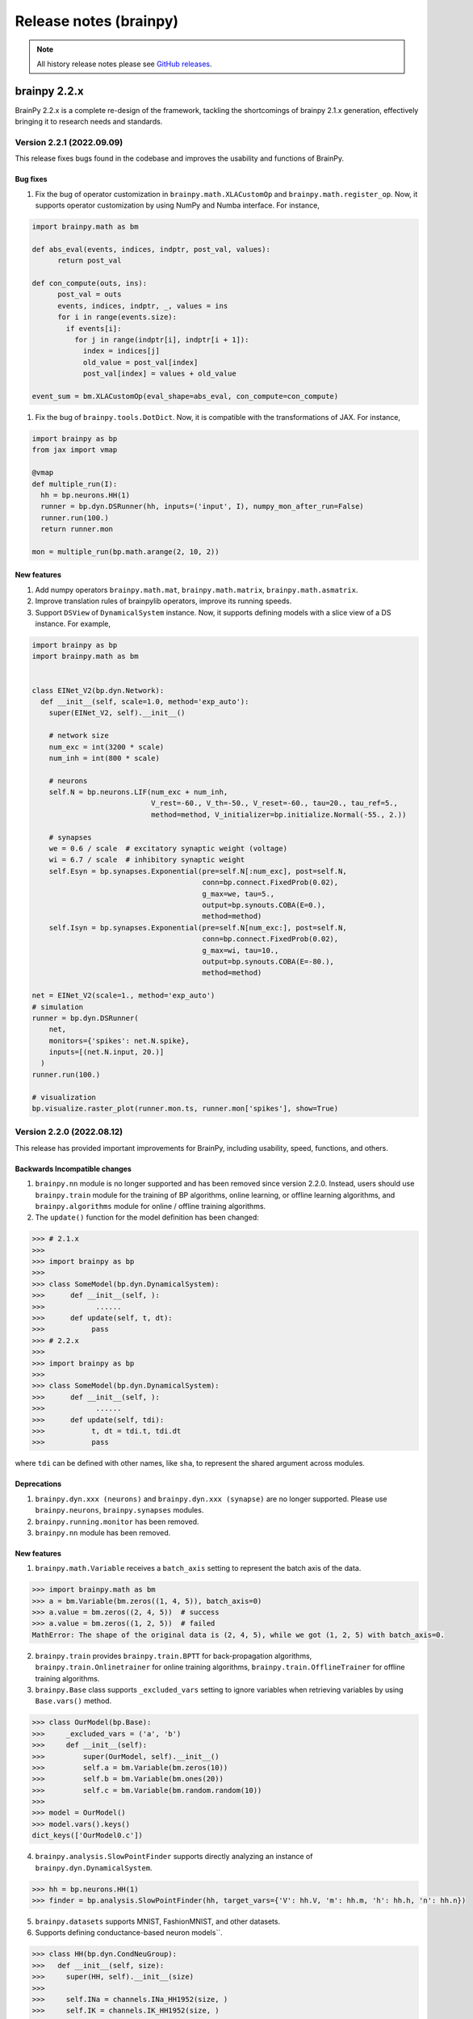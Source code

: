 Release notes (brainpy)
#######################




.. note::

   All history release notes please see `GitHub releases <https://github.com/brainpy/BrainPy/releases>`_.




brainpy 2.2.x
*************

BrainPy 2.2.x is a complete re-design of the framework,
tackling the shortcomings of brainpy 2.1.x generation,
effectively bringing it to research needs and standards.



Version 2.2.1 (2022.09.09)
==========================

This release fixes bugs found in the codebase and improves the usability and functions of BrainPy.

Bug fixes
~~~~~~~~~~~~~~


#. Fix the bug of operator customization in ``brainpy.math.XLACustomOp`` and ``brainpy.math.register_op``. Now, it supports operator customization by using NumPy and Numba interface. For instance,

.. code-block:: python

   import brainpy.math as bm

   def abs_eval(events, indices, indptr, post_val, values):
         return post_val

   def con_compute(outs, ins):
         post_val = outs
         events, indices, indptr, _, values = ins
         for i in range(events.size):
           if events[i]:
             for j in range(indptr[i], indptr[i + 1]):
               index = indices[j]
               old_value = post_val[index]
               post_val[index] = values + old_value

   event_sum = bm.XLACustomOp(eval_shape=abs_eval, con_compute=con_compute)


#. Fix the bug of ``brainpy.tools.DotDict``. Now, it is compatible with the transformations of JAX. For instance,

.. code-block:: python

   import brainpy as bp
   from jax import vmap

   @vmap
   def multiple_run(I):
     hh = bp.neurons.HH(1)
     runner = bp.dyn.DSRunner(hh, inputs=('input', I), numpy_mon_after_run=False)
     runner.run(100.)
     return runner.mon

   mon = multiple_run(bp.math.arange(2, 10, 2))

New features
~~~~~~~~~~~~~~


#. Add numpy operators ``brainpy.math.mat``\ , ``brainpy.math.matrix``\ , ``brainpy.math.asmatrix``.
#. Improve translation rules of brainpylib operators, improve its running speeds.
#. Support ``DSView`` of ``DynamicalSystem`` instance. Now, it supports defining models with a slice view of a DS instance. For example,

.. code-block:: python

   import brainpy as bp
   import brainpy.math as bm


   class EINet_V2(bp.dyn.Network):
     def __init__(self, scale=1.0, method='exp_auto'):
       super(EINet_V2, self).__init__()

       # network size
       num_exc = int(3200 * scale)
       num_inh = int(800 * scale)

       # neurons
       self.N = bp.neurons.LIF(num_exc + num_inh,
                               V_rest=-60., V_th=-50., V_reset=-60., tau=20., tau_ref=5.,
                               method=method, V_initializer=bp.initialize.Normal(-55., 2.))

       # synapses
       we = 0.6 / scale  # excitatory synaptic weight (voltage)
       wi = 6.7 / scale  # inhibitory synaptic weight
       self.Esyn = bp.synapses.Exponential(pre=self.N[:num_exc], post=self.N,
                                           conn=bp.connect.FixedProb(0.02),
                                           g_max=we, tau=5.,
                                           output=bp.synouts.COBA(E=0.),
                                           method=method)
       self.Isyn = bp.synapses.Exponential(pre=self.N[num_exc:], post=self.N,
                                           conn=bp.connect.FixedProb(0.02),
                                           g_max=wi, tau=10.,
                                           output=bp.synouts.COBA(E=-80.),
                                           method=method)

   net = EINet_V2(scale=1., method='exp_auto')
   # simulation
   runner = bp.dyn.DSRunner(
       net,
       monitors={'spikes': net.N.spike},
       inputs=[(net.N.input, 20.)]
     )
   runner.run(100.)

   # visualization
   bp.visualize.raster_plot(runner.mon.ts, runner.mon['spikes'], show=True)




Version 2.2.0 (2022.08.12)
==========================



This release has provided important improvements for BrainPy, including usability, speed, functions, and others.

Backwards Incompatible changes
~~~~~~~~~~~~~~~~~~~~~~~~~~~~~~


1. ``brainpy.nn`` module is no longer supported and has been removed since version 2.2.0. Instead, users should use ``brainpy.train`` module for the training of BP algorithms, online learning, or offline learning algorithms, and ``brainpy.algorithms`` module for online / offline training algorithms.
2. The ``update()`` function for the model definition has been changed:

.. code-block::

   >>> # 2.1.x
   >>>
   >>> import brainpy as bp
   >>>
   >>> class SomeModel(bp.dyn.DynamicalSystem):
   >>>      def __init__(self, ):
   >>>            ......
   >>>      def update(self, t, dt):
   >>>           pass
   >>> # 2.2.x
   >>>
   >>> import brainpy as bp
   >>>
   >>> class SomeModel(bp.dyn.DynamicalSystem):
   >>>      def __init__(self, ):
   >>>            ......
   >>>      def update(self, tdi):
   >>>           t, dt = tdi.t, tdi.dt
   >>>           pass

where ``tdi`` can be defined with other names, like ``sha``\ , to represent the shared argument across modules.

Deprecations
~~~~~~~~~~~~~~~~~~~~


#. ``brainpy.dyn.xxx (neurons)`` and ``brainpy.dyn.xxx (synapse)`` are no longer supported. Please use ``brainpy.neurons``\ , ``brainpy.synapses`` modules.
#. ``brainpy.running.monitor`` has been removed.
#. ``brainpy.nn`` module has been removed.

New features
~~~~~~~~~~~~~~~~~~~~


1. ``brainpy.math.Variable`` receives a ``batch_axis`` setting to represent the batch axis of the data.

.. code-block::

   >>> import brainpy.math as bm
   >>> a = bm.Variable(bm.zeros((1, 4, 5)), batch_axis=0)
   >>> a.value = bm.zeros((2, 4, 5))  # success
   >>> a.value = bm.zeros((1, 2, 5))  # failed
   MathError: The shape of the original data is (2, 4, 5), while we got (1, 2, 5) with batch_axis=0.


2. ``brainpy.train`` provides ``brainpy.train.BPTT`` for back-propagation algorithms, ``brainpy.train.Onlinetrainer`` for online training algorithms, ``brainpy.train.OfflineTrainer`` for offline training algorithms.
3. ``brainpy.Base`` class supports ``_excluded_vars`` setting to ignore variables when retrieving variables by using ``Base.vars()`` method.

.. code-block::

   >>> class OurModel(bp.Base):
   >>>     _excluded_vars = ('a', 'b')
   >>>     def __init__(self):
   >>>         super(OurModel, self).__init__()
   >>>         self.a = bm.Variable(bm.zeros(10))
   >>>         self.b = bm.Variable(bm.ones(20))
   >>>         self.c = bm.Variable(bm.random.random(10))
   >>>
   >>> model = OurModel()
   >>> model.vars().keys()
   dict_keys(['OurModel0.c'])


4. ``brainpy.analysis.SlowPointFinder`` supports directly analyzing an instance of ``brainpy.dyn.DynamicalSystem``.

.. code-block::

   >>> hh = bp.neurons.HH(1)
   >>> finder = bp.analysis.SlowPointFinder(hh, target_vars={'V': hh.V, 'm': hh.m, 'h': hh.h, 'n': hh.n})


5. ``brainpy.datasets`` supports MNIST, FashionMNIST, and other datasets.
6. Supports defining conductance-based neuron models``.

.. code-block::

   >>> class HH(bp.dyn.CondNeuGroup):
   >>>   def __init__(self, size):
   >>>     super(HH, self).__init__(size)
   >>>
   >>>     self.INa = channels.INa_HH1952(size, )
   >>>     self.IK = channels.IK_HH1952(size, )
   >>>     self.IL = channels.IL(size, E=-54.387, g_max=0.03)


7. ``brainpy.layers`` module provides commonly used models for DNN and reservoir computing.
8. Support composable definition of synaptic models by using ``TwoEndConn``\ , ``SynOut``\ , ``SynSTP`` and ``SynLTP``.

.. code-block::

   >>> bp.synapses.Exponential(self.E, self.E, bp.conn.FixedProb(prob),
   >>>                      g_max=0.03 / scale, tau=5,
   >>>                      output=bp.synouts.COBA(E=0.),
   >>>                      stp=bp.synplast.STD())


9. Provide commonly used surrogate gradient function for spiking generation, including

   * ``brainpy.math.spike_with_sigmoid_grad``
   * ``brainpy.math.spike_with_linear_grad``
   * ``brainpy.math.spike_with_gaussian_grad``
   * ``brainpy.math.spike_with_mg_grad``

10. Provide shortcuts for GPU memory management via ``brainpy.math.disable_gpu_memory_preallocation()``\ , and ``brainpy.math.clear_buffer_memory()``.

What's Changed
~~~~~~~~~~~~~~~~~~~~


* fix `#207 <https://github.com/PKU-NIP-Lab/BrainPy/issues/207>`_\ : synapses update first, then neurons, finally delay variables by `@chaoming0625 <https://github.com/chaoming0625>`_ in `#219 <https://github.com/PKU-NIP-Lab/BrainPy/pull/219>`_
* docs: add logos by `@ztqakita <https://github.com/ztqakita>`_ in `#218 <https://github.com/PKU-NIP-Lab/BrainPy/pull/218>`_
* Add the biological NMDA model by `@c-xy17 <https://github.com/c-xy17>`_ in `#221 <https://github.com/PKU-NIP-Lab/BrainPy/pull/221>`_
* docs: fix mathjax problem by `@ztqakita <https://github.com/ztqakita>`_ in `#222 <https://github.com/PKU-NIP-Lab/BrainPy/pull/222>`_
* Add the parameter R to the LIF model by `@c-xy17 <https://github.com/c-xy17>`_ in `#224 <https://github.com/PKU-NIP-Lab/BrainPy/pull/224>`_
* new version of brainpy: V2.2.0-rc1 by `@chaoming0625 <https://github.com/chaoming0625>`_ in `#226 <https://github.com/PKU-NIP-Lab/BrainPy/pull/226>`_
* update training apis by `@chaoming0625 <https://github.com/chaoming0625>`_ in `#227 <https://github.com/PKU-NIP-Lab/BrainPy/pull/227>`_
* Update quickstart and the analysis module by `@c-xy17 <https://github.com/c-xy17>`_ in `#229 <https://github.com/PKU-NIP-Lab/BrainPy/pull/229>`_
* Eseential updates for montors, analysis, losses, and examples by `@chaoming0625 <https://github.com/chaoming0625>`_ in `#230 <https://github.com/PKU-NIP-Lab/BrainPy/pull/230>`_
* add numpy op tests by `@ztqakita <https://github.com/ztqakita>`_ in `#231 <https://github.com/PKU-NIP-Lab/BrainPy/pull/231>`_
* Integrated simulation, simulaton and analysis by `@chaoming0625 <https://github.com/chaoming0625>`_ in `#232 <https://github.com/PKU-NIP-Lab/BrainPy/pull/232>`_
* update docs by `@chaoming0625 <https://github.com/chaoming0625>`_ in `#233 <https://github.com/PKU-NIP-Lab/BrainPy/pull/233>`_
* unify ``brainpy.layers`` with other modules in ``brainpy.dyn`` by `@chaoming0625 <https://github.com/chaoming0625>`_ in `#234 <https://github.com/PKU-NIP-Lab/BrainPy/pull/234>`_
* fix bugs by `@chaoming0625 <https://github.com/chaoming0625>`_ in `#235 <https://github.com/PKU-NIP-Lab/BrainPy/pull/235>`_
* update apis, docs, examples and others by `@chaoming0625 <https://github.com/chaoming0625>`_ in `#236 <https://github.com/PKU-NIP-Lab/BrainPy/pull/236>`_
* fixes by `@chaoming0625 <https://github.com/chaoming0625>`_ in `#237 <https://github.com/PKU-NIP-Lab/BrainPy/pull/237>`_
* fix: add dtype promotion = standard by `@ztqakita <https://github.com/ztqakita>`_ in `#239 <https://github.com/PKU-NIP-Lab/BrainPy/pull/239>`_
* updates by `@chaoming0625 <https://github.com/chaoming0625>`_ in `#240 <https://github.com/PKU-NIP-Lab/BrainPy/pull/240>`_
* update training docs by `@chaoming0625 <https://github.com/chaoming0625>`_ in `#241 <https://github.com/PKU-NIP-Lab/BrainPy/pull/241>`_
* change doc path/organization by `@chaoming0625 <https://github.com/chaoming0625>`_ in `#242 <https://github.com/PKU-NIP-Lab/BrainPy/pull/242>`_
* Update advanced docs by `@chaoming0625 <https://github.com/chaoming0625>`_ in `#243 <https://github.com/PKU-NIP-Lab/BrainPy/pull/243>`_
* update quickstart docs & enable jit error checking by `@chaoming0625 <https://github.com/chaoming0625>`_ in `#244 <https://github.com/PKU-NIP-Lab/BrainPy/pull/244>`_
* update apis and examples by `@chaoming0625 <https://github.com/chaoming0625>`_ in `#245 <https://github.com/PKU-NIP-Lab/BrainPy/pull/245>`_
* update apis and tests by `@chaoming0625 <https://github.com/chaoming0625>`_ in `#246 <https://github.com/PKU-NIP-Lab/BrainPy/pull/246>`_
* Docs update and bugs fixed by `@ztqakita <https://github.com/ztqakita>`_ in `#247 <https://github.com/PKU-NIP-Lab/BrainPy/pull/247>`_
* version 2.2.0 by `@chaoming0625 <https://github.com/chaoming0625>`_ in `#248 <https://github.com/PKU-NIP-Lab/BrainPy/pull/248>`_
* add norm and pooling & fix bugs in operators by `@ztqakita <https://github.com/ztqakita>`_ in `#249 <https://github.com/PKU-NIP-Lab/BrainPy/pull/249>`_

**Full Changelog**: `V2.1.12...V2.2.0 <https://github.com/PKU-NIP-Lab/BrainPy/compare/V2.1.12...V2.2.0>`_




brainpy 2.1.x
*************



Version 2.1.12 (2022.05.17)
===========================


Highlights
~~~~~~~~~~

This release is excellent. We have made important improvements.

1. We provide dozens of random sampling in NumPy which are not
   supportted in JAX, such as ``brainpy.math.random.bernoulli``,
   ``brainpy.math.random.lognormal``, ``brainpy.math.random.binomial``,
   ``brainpy.math.random.chisquare``, ``brainpy.math.random.dirichlet``,
   ``brainpy.math.random.geometric``, ``brainpy.math.random.f``,
   ``brainpy.math.random.hypergeometric``,
   ``brainpy.math.random.logseries``,
   ``brainpy.math.random.multinomial``,
   ``brainpy.math.random.multivariate_normal``,
   ``brainpy.math.random.negative_binomial``,
   ``brainpy.math.random.noncentral_chisquare``,
   ``brainpy.math.random.noncentral_f``, ``brainpy.math.random.power``,
   ``brainpy.math.random.rayleigh``, ``brainpy.math.random.triangular``,
   ``brainpy.math.random.vonmises``, ``brainpy.math.random.wald``,
   ``brainpy.math.random.weibull``
2. make efficient checking on numerical values. Instead of direct
   ``id_tap()`` checking which has large overhead, currently
   ``brainpy.tools.check_erro_in_jit()`` is highly efficient.
3. Fix ``JaxArray`` operator errors on ``None``
4. improve oo-to-function transformation speeds
5. ``io`` works: ``.save_states()`` and ``.load_states()``

What’s Changed
~~~~~~~~~~~~~~

-  support dtype setting in array interchange functions by
   [@chaoming0625](https://github.com/chaoming0625) in
   `#209 <https://github.com/PKU-NIP-Lab/BrainPy/pull/209>`__
-  fix `#144 <https://github.com/PKU-NIP-Lab/BrainPy/issues/144>`__:
   operations on None raise errors by
   [@chaoming0625](https://github.com/chaoming0625) in
   `#210 <https://github.com/PKU-NIP-Lab/BrainPy/pull/210>`__
-  add tests and new functions for random sampling by
   [@c-xy17](https://github.com/c-xy17) in
   `#213 <https://github.com/PKU-NIP-Lab/BrainPy/pull/213>`__
-  feat: fix ``io`` for brainpy.Base by
   [@chaoming0625](https://github.com/chaoming0625) in
   `#211 <https://github.com/PKU-NIP-Lab/BrainPy/pull/211>`__
-  update advanced tutorial documentation by
   [@chaoming0625](https://github.com/chaoming0625) in
   `#212 <https://github.com/PKU-NIP-Lab/BrainPy/pull/212>`__
-  fix `#149 <https://github.com/PKU-NIP-Lab/BrainPy/issues/149>`__
   (dozens of random samplings in NumPy) and fix JaxArray op errors by
   [@chaoming0625](https://github.com/chaoming0625) in
   `#216 <https://github.com/PKU-NIP-Lab/BrainPy/pull/216>`__
-  feat: efficient checking on numerical values by
   [@chaoming0625](https://github.com/chaoming0625) in
   `#217 <https://github.com/PKU-NIP-Lab/BrainPy/pull/217>`__

**Full Changelog**:
`V2.1.11...V2.1.12 <https://github.com/PKU-NIP-Lab/BrainPy/compare/V2.1.11...V2.1.12>`__



Version 2.1.11 (2022.05.15)
===========================


What's Changed
~~~~~~~~~~~~~~

* fix: cross-correlation bug by `@ztqakita <https://github.com/ztqakita>`_ in `#201 <https://github.com/PKU-NIP-Lab/BrainPy/pull/201>`_
* update apis, test and docs of numpy ops by `@chaoming0625 <https://github.com/chaoming0625>`_ in `#202 <https://github.com/PKU-NIP-Lab/BrainPy/pull/202>`_
* docs: add sphinx_book_theme by `@ztqakita <https://github.com/ztqakita>`_ in `#203 <https://github.com/PKU-NIP-Lab/BrainPy/pull/203>`_
* fix: add requirements-doc.txt by `@ztqakita <https://github.com/ztqakita>`_ in `#204 <https://github.com/PKU-NIP-Lab/BrainPy/pull/204>`_
* update control flow, integrators, operators, and docs by `@chaoming0625 <https://github.com/chaoming0625>`_ in `#205 <https://github.com/PKU-NIP-Lab/BrainPy/pull/205>`_
* improve oo-to-function transformation speed by `@chaoming0625 <https://github.com/chaoming0625>`_ in `#208 <https://github.com/PKU-NIP-Lab/BrainPy/pull/208>`_

**Full Changelog**\ : `V2.1.10...V2.1.11 <https://github.com/PKU-NIP-Lab/BrainPy/compare/V2.1.10...V2.1.11>`_



Version 2.1.10 (2022.05.05)
===========================


What's Changed
~~~~~~~~~~~~~~

* update control flow APIs and Docs by `@chaoming0625 <https://github.com/chaoming0625>`_ in `#192 <https://github.com/PKU-NIP-Lab/BrainPy/pull/192>`_
* doc: update docs of dynamics simulation by `@chaoming0625 <https://github.com/chaoming0625>`_ in `#193 <https://github.com/PKU-NIP-Lab/BrainPy/pull/193>`_
* fix `#125 <https://github.com/PKU-NIP-Lab/BrainPy/issues/125>`_: add channel models and two-compartment Pinsky-Rinzel model by `@chaoming0625 <https://github.com/chaoming0625>`_ in `#194 <https://github.com/PKU-NIP-Lab/BrainPy/pull/194>`_
* JIT errors do not change Variable values by `@chaoming0625 <https://github.com/chaoming0625>`_ in `#195 <https://github.com/PKU-NIP-Lab/BrainPy/pull/195>`_
* fix a bug in math.activations.py by `@c-xy17 <https://github.com/c-xy17>`_ in `#196 <https://github.com/PKU-NIP-Lab/BrainPy/pull/196>`_
* Functionalinaty improvements by `@chaoming0625 <https://github.com/chaoming0625>`_ in `#197 <https://github.com/PKU-NIP-Lab/BrainPy/pull/197>`_
* update rate docs by `@chaoming0625 <https://github.com/chaoming0625>`_ in `#198 <https://github.com/PKU-NIP-Lab/BrainPy/pull/198>`_
* update brainpy.dyn doc by `@chaoming0625 <https://github.com/chaoming0625>`_ in `#199 <https://github.com/PKU-NIP-Lab/BrainPy/pull/199>`_

**Full Changelog**\ : `V2.1.8...V2.1.10 <https://github.com/PKU-NIP-Lab/BrainPy/compare/V2.1.8...V2.1.10>`_



Version 2.1.8 (2022.04.26)
==========================


What's Changed
~~~~~~~~~~~~~~

* Fix `#120 <https://github.com/PKU-NIP-Lab/BrainPy/issues/120>`_ by `@chaoming0625 <https://github.com/chaoming0625>`_ in `#178 <https://github.com/PKU-NIP-Lab/BrainPy/pull/178>`_
* feat: brainpy.Collector supports addition and subtraction by `@chaoming0625 <https://github.com/chaoming0625>`_ in `#179 <https://github.com/PKU-NIP-Lab/BrainPy/pull/179>`_
* feat: delay variables support "indices" and "reset()" function by `@chaoming0625 <https://github.com/chaoming0625>`_ in `#180 <https://github.com/PKU-NIP-Lab/BrainPy/pull/180>`_
* Support reset functions in neuron and synapse models by `@chaoming0625 <https://github.com/chaoming0625>`_ in `#181 <https://github.com/PKU-NIP-Lab/BrainPy/pull/181>`_
* ``update()`` function on longer need ``_t`` and ``_dt`` by `@chaoming0625 <https://github.com/chaoming0625>`_ in `#183 <https://github.com/PKU-NIP-Lab/BrainPy/pull/183>`_
* small updates by `@chaoming0625 <https://github.com/chaoming0625>`_ in `#188 <https://github.com/PKU-NIP-Lab/BrainPy/pull/188>`_
* feat: easier control flows with ``brainpy.math.ifelse`` by `@chaoming0625 <https://github.com/chaoming0625>`_ in `#189 <https://github.com/PKU-NIP-Lab/BrainPy/pull/189>`_
* feat: update delay couplings of ``DiffusiveCoupling`` and ``AdditiveCouping`` by `@chaoming0625 <https://github.com/chaoming0625>`_ in `#190 <https://github.com/PKU-NIP-Lab/BrainPy/pull/190>`_
* update version and changelog by `@chaoming0625 <https://github.com/chaoming0625>`_ in `#191 <https://github.com/PKU-NIP-Lab/BrainPy/pull/191>`_

**Full Changelog**\ : `V2.1.7...V2.1.8 <https://github.com/PKU-NIP-Lab/BrainPy/compare/V2.1.7...V2.1.8>`_



Version 2.1.7 (2022.04.22)
==========================


What's Changed
~~~~~~~~~~~~~~

* synapse models support heterogeneuos weights by `@chaoming0625 <https://github.com/chaoming0625>`_ in `#170 <https://github.com/PKU-NIP-Lab/BrainPy/pull/170>`_
* more efficient synapse implementation by `@chaoming0625 <https://github.com/chaoming0625>`_ in `#171 <https://github.com/PKU-NIP-Lab/BrainPy/pull/171>`_
* fix input models in brainpy.dyn by `@chaoming0625 <https://github.com/chaoming0625>`_ in `#172 <https://github.com/PKU-NIP-Lab/BrainPy/pull/172>`_
* fix: np array astype by `@ztqakita <https://github.com/ztqakita>`_ in `#173 <https://github.com/PKU-NIP-Lab/BrainPy/pull/173>`_
* update README: 'brain-py' to 'brainpy' by `@chaoming0625 <https://github.com/chaoming0625>`_ in `#174 <https://github.com/PKU-NIP-Lab/BrainPy/pull/174>`_
* fix: fix the updating rules in the STP model by `@c-xy17 <https://github.com/c-xy17>`_ in `#176 <https://github.com/PKU-NIP-Lab/BrainPy/pull/176>`_
* Updates and fixes by `@chaoming0625 <https://github.com/chaoming0625>`_ in `#177 <https://github.com/PKU-NIP-Lab/BrainPy/pull/177>`_

**Full Changelog**\ : `V2.1.5...V2.1.7 <https://github.com/PKU-NIP-Lab/BrainPy/compare/V2.1.5...V2.1.7>`_


Version 2.1.5 (2022.04.18)
==========================


What's Changed
~~~~~~~~~~~~~~

* ``brainpy.math.random.shuffle`` is numpy like by `@chaoming0625 <https://github.com/chaoming0625>`_ in `#153 <https://github.com/PKU-NIP-Lab/BrainPy/pull/153>`_
* update LICENSE by `@chaoming0625 <https://github.com/chaoming0625>`_ in `#155 <https://github.com/PKU-NIP-Lab/BrainPy/pull/155>`_
* docs: add m1 warning by `@ztqakita <https://github.com/ztqakita>`_ in `#154 <https://github.com/PKU-NIP-Lab/BrainPy/pull/154>`_
* compatible apis of 'brainpy.math' with those of 'jax.numpy' in most modules by `@chaoming0625 <https://github.com/chaoming0625>`_ in `#156 <https://github.com/PKU-NIP-Lab/BrainPy/pull/156>`_
* Important updates by `@chaoming0625 <https://github.com/chaoming0625>`_ in `#157 <https://github.com/PKU-NIP-Lab/BrainPy/pull/157>`_
* Updates by `@chaoming0625 <https://github.com/chaoming0625>`_ in `#159 <https://github.com/PKU-NIP-Lab/BrainPy/pull/159>`_
* Add LayerNorm, GroupNorm, and InstanceNorm as nn_nodes in normalization.py by `@c-xy17 <https://github.com/c-xy17>`_ in `#162 <https://github.com/PKU-NIP-Lab/BrainPy/pull/162>`_
* feat: add conv & pooling nodes by `@ztqakita <https://github.com/ztqakita>`_ in `#161 <https://github.com/PKU-NIP-Lab/BrainPy/pull/161>`_
* fix: update setup.py by `@ztqakita <https://github.com/ztqakita>`_ in `#163 <https://github.com/PKU-NIP-Lab/BrainPy/pull/163>`_
* update setup.py by `@chaoming0625 <https://github.com/chaoming0625>`_ in `#165 <https://github.com/PKU-NIP-Lab/BrainPy/pull/165>`_
* fix: change trigger condition by `@ztqakita <https://github.com/ztqakita>`_ in `#166 <https://github.com/PKU-NIP-Lab/BrainPy/pull/166>`_
* fix: add build_conn() function by `@ztqakita <https://github.com/ztqakita>`_ in `#164 <https://github.com/PKU-NIP-Lab/BrainPy/pull/164>`_
* update synapses by `@chaoming0625 <https://github.com/chaoming0625>`_ in `#167 <https://github.com/PKU-NIP-Lab/BrainPy/pull/167>`_
* get the deserved name: brainpy by `@chaoming0625 <https://github.com/chaoming0625>`_ in `#168 <https://github.com/PKU-NIP-Lab/BrainPy/pull/168>`_
* update tests by `@chaoming0625 <https://github.com/chaoming0625>`_ in `#169 <https://github.com/PKU-NIP-Lab/BrainPy/pull/169>`_

**Full Changelog**\ : `V2.1.4...V2.1.5 <https://github.com/PKU-NIP-Lab/BrainPy/compare/V2.1.4...V2.1.5>`_



Version 2.1.4 (2022.04.04)
==========================


What's Changed
~~~~~~~~~~~~~~

* fix doc parsing bug by `@chaoming0625 <https://github.com/chaoming0625>`_ in `#127 <https://github.com/PKU-NIP-Lab/BrainPy/pull/127>`_
* Update overview_of_dynamic_model.ipynb by `@c-xy17 <https://github.com/c-xy17>`_ in `#129 <https://github.com/PKU-NIP-Lab/BrainPy/pull/129>`_
* Reorganization of ``brainpylib.custom_op`` and adding interface in ``brainpy.math`` by `@ztqakita <https://github.com/ztqakita>`_ in `#128 <https://github.com/PKU-NIP-Lab/BrainPy/pull/128>`_
* Fix: modify ``register_op`` and brainpy.math interface by `@ztqakita <https://github.com/ztqakita>`_ in `#130 <https://github.com/PKU-NIP-Lab/BrainPy/pull/130>`_
* new features about RNN training and delay differential equations by `@chaoming0625 <https://github.com/chaoming0625>`_ in `#132 <https://github.com/PKU-NIP-Lab/BrainPy/pull/132>`_
* Fix `#123 <https://github.com/PKU-NIP-Lab/BrainPy/issues/123>`_\ : Add low-level operators docs and modify register_op by `@ztqakita <https://github.com/ztqakita>`_ in `#134 <https://github.com/PKU-NIP-Lab/BrainPy/pull/134>`_
* feat: add generate_changelog by `@ztqakita <https://github.com/ztqakita>`_ in `#135 <https://github.com/PKU-NIP-Lab/BrainPy/pull/135>`_
* fix `#133 <https://github.com/PKU-NIP-Lab/BrainPy/issues/133>`_\ , support batch size training with offline algorithms by `@chaoming0625 <https://github.com/chaoming0625>`_ in `#136 <https://github.com/PKU-NIP-Lab/BrainPy/pull/136>`_
* fix `#84 <https://github.com/PKU-NIP-Lab/BrainPy/issues/84>`_\ : support online training algorithms by `@chaoming0625 <https://github.com/chaoming0625>`_ in `#137 <https://github.com/PKU-NIP-Lab/BrainPy/pull/137>`_
* feat: add the batch normalization node by `@c-xy17 <https://github.com/c-xy17>`_ in `#138 <https://github.com/PKU-NIP-Lab/BrainPy/pull/138>`_
* fix: fix shape checking error by `@chaoming0625 <https://github.com/chaoming0625>`_ in `#139 <https://github.com/PKU-NIP-Lab/BrainPy/pull/139>`_
* solve `#131 <https://github.com/PKU-NIP-Lab/BrainPy/issues/131>`_\ , support efficient synaptic computation for special connection types by `@chaoming0625 <https://github.com/chaoming0625>`_ in `#140 <https://github.com/PKU-NIP-Lab/BrainPy/pull/140>`_
* feat: update the API and test for batch normalization by `@c-xy17 <https://github.com/c-xy17>`_ in `#142 <https://github.com/PKU-NIP-Lab/BrainPy/pull/142>`_
* Node is default trainable by `@chaoming0625 <https://github.com/chaoming0625>`_ in `#143 <https://github.com/PKU-NIP-Lab/BrainPy/pull/143>`_
* Updates training apis and docs by `@chaoming0625 <https://github.com/chaoming0625>`_ in `#145 <https://github.com/PKU-NIP-Lab/BrainPy/pull/145>`_
* fix: add dependencies and update version by `@ztqakita <https://github.com/ztqakita>`_ in `#147 <https://github.com/PKU-NIP-Lab/BrainPy/pull/147>`_
* update requirements by `@chaoming0625 <https://github.com/chaoming0625>`_ in `#146 <https://github.com/PKU-NIP-Lab/BrainPy/pull/146>`_
* data pass of the Node is default SingleData by `@chaoming0625 <https://github.com/chaoming0625>`_ in `#148 <https://github.com/PKU-NIP-Lab/BrainPy/pull/148>`_

**Full Changelog**\ : `V2.1.3...V2.1.4 <https://github.com/PKU-NIP-Lab/BrainPy/compare/V2.1.3...V2.1.4>`_



Version 2.1.3 (2022.03.27)
==========================

This release improves the functionality and usability of BrainPy. Core changes include

* support customization of low-level operators by using Numba
* fix bugs

What's Changed
~~~~~~~~~~~~~~

* Provide custom operators written in numba for jax jit by `@ztqakita <https://github.com/ztqakita>`_ in `#122 <https://github.com/PKU-NIP-Lab/BrainPy/pull/122>`_
* fix DOGDecay bugs, add more features by `@chaoming0625 <https://github.com/chaoming0625>`_ in `#124 <https://github.com/PKU-NIP-Lab/BrainPy/pull/124>`_
* fix bugs by `@chaoming0625 <https://github.com/chaoming0625>`_ in `#126 <https://github.com/PKU-NIP-Lab/BrainPy/pull/126>`_

**Full Changelog** : `V2.1.2...V2.1.3 <https://github.com/PKU-NIP-Lab/BrainPy/compare/V2.1.2...V2.1.3>`_




Version 2.1.2 (2022.03.23)
==========================

This release improves the functionality and usability of BrainPy. Core changes include

- support rate-based whole-brain modeling
- add more neuron models, including rate neurons/synapses
- support Python 3.10
- improve delays etc. APIs


What's Changed
~~~~~~~~~~~~~~

* fix matplotlib dependency on "brainpy.analysis" module by `@chaoming0625 <https://github.com/chaoming0625>`_ in `#110 <https://github.com/PKU-NIP-Lab/BrainPy/pull/110>`_
* Sync master to brainpy-2.x branch by `@ztqakita <https://github.com/ztqakita>`_ in `#111 <https://github.com/PKU-NIP-Lab/BrainPy/pull/111>`_
* add py3.6 test & delete multiple macos env by `@ztqakita <https://github.com/ztqakita>`_ in `#112 <https://github.com/PKU-NIP-Lab/BrainPy/pull/112>`_
* Modify ci by `@ztqakita <https://github.com/ztqakita>`_ in `#113 <https://github.com/PKU-NIP-Lab/BrainPy/pull/113>`_
* Add py3.10 test by `@ztqakita <https://github.com/ztqakita>`_ in `#115 <https://github.com/PKU-NIP-Lab/BrainPy/pull/115>`_
* update python version by `@chaoming0625 <https://github.com/chaoming0625>`_ in `#114 <https://github.com/PKU-NIP-Lab/BrainPy/pull/114>`_
* add brainpylib mac py3.10 by `@ztqakita <https://github.com/ztqakita>`_ in `#116 <https://github.com/PKU-NIP-Lab/BrainPy/pull/116>`_
* Enhance measure/input/brainpylib by `@chaoming0625 <https://github.com/chaoming0625>`_ in `#117 <https://github.com/PKU-NIP-Lab/BrainPy/pull/117>`_
* fix `#105 <https://github.com/PKU-NIP-Lab/BrainPy/issues/105>`_\ : Add customize connections docs by `@ztqakita <https://github.com/ztqakita>`_ in `#118 <https://github.com/PKU-NIP-Lab/BrainPy/pull/118>`_
* fix bugs by `@chaoming0625 <https://github.com/chaoming0625>`_ in `#119 <https://github.com/PKU-NIP-Lab/BrainPy/pull/119>`_
* Whole brain modeling by `@chaoming0625 <https://github.com/chaoming0625>`_ in `#121 <https://github.com/PKU-NIP-Lab/BrainPy/pull/121>`_

**Full Changelog**: `V2.1.1...V2.1.2 <https://github.com/PKU-NIP-Lab/BrainPy/compare/V2.1.1...V2.1.2>`_


Version 2.1.1 (2022.03.18)
==========================

This release continues to update the functionality of BrainPy. Core changes include

- numerical solvers for fractional differential equations
- more standard ``brainpy.nn`` interfaces


New Features
~~~~~~~~~~~~

- Numerical solvers for fractional differential equations
    - ``brainpy.fde.CaputoEuler``
    - ``brainpy.fde.CaputoL1Schema``
    - ``brainpy.fde.GLShortMemory``
- Fractional neuron models
    - ``brainpy.dyn.FractionalFHR``
    - ``brainpy.dyn.FractionalIzhikevich``
- support ``shared_kwargs`` in `RNNTrainer` and `RNNRunner`


Version 2.1.0 (2022.03.14)
==========================


Highlights
~~~~~~~~~~

We are excited to announce the release of BrainPy 2.1.0. This release is composed of nearly
270 commits since 2.0.2, made by `Chaoming Wang <https://github.com/chaoming0625>`_,
`Xiaoyu Chen <mailto:c-xy17@tsinghua.org.cn>`_, and `Tianqiu Zhang <mailto:tianqiuakita@gmail.com>`_ .

BrainPy 2.1.0 updates are focused on improving usability, functionality, and stability of BrainPy.
Highlights of version 2.1.0 include:

- New module ``brainpy.dyn`` for dynamics building and simulation. It is composed of many
  neuron models, synapse models, and others.
- New module ``brainpy.nn`` for neural network building and training. It supports to
  define reservoir models, artificial neural networks, ridge regression training,
  and back-propagation through time training.
- New module ``brainpy.datasets`` for convenient dataset construction and initialization.
- New module ``brainpy.integrators.dde`` for numerical integration of delay differential equations.
- Add more numpy-like operators in ``brainpy.math`` module.
- Add automatic continuous integration on Linux, Windows, and MacOS platforms.
- Fully update brainpy documentation.
- Fix bugs on ``brainpy.analysis`` and ``brainpy.math.autograd``


Incompatible changes
~~~~~~~~~~~~~~~~~~~~

- Remove ``brainpy.math.numpy`` module.
- Remove numba requirements
- Remove matplotlib requirements
- Remove `steps` in ``brainpy.dyn.DynamicalSystem``
- Remove travis CI


New Features
~~~~~~~~~~~~

- ``brainpy.ddeint`` for numerical integration of delay differential equations,
  the supported methods include:
    - Euler
    - MidPoint
    - Heun2
    - Ralston2
    - RK2
    - RK3
    - Heun3
    - Ralston3
    - SSPRK3
    - RK4
    - Ralston4
    - RK4Rule38
- set default int/float/complex types
    - ``brainpy.math.set_dfloat()``
    - ``brainpy.math.set_dint()``
    - ``brainpy.math.set_dcomplex()``
- Delay variables
    - ``brainpy.math.FixedLenDelay``
    - ``brainpy.math.NeutralDelay``
- Dedicated operators
    - ``brainpy.math.sparse_matmul()``
- More numpy-like operators
- Neural network building ``brainpy.nn``
- Dynamics model building and simulation ``brainpy.dyn``


Version 2.0.2 (2022.02.11)
==========================

There are important updates by `Chaoming Wang <https://github.com/chaoming0625>`_
in BrainPy 2.0.2.

- provide ``pre2post_event_prod`` operator
- support array creation from a list/tuple of JaxArray in ``brainpy.math.asarray`` and ``brainpy.math.array``
- update ``brainpy.ConstantDelay``, add ``.latest`` and ``.oldest`` attributes
- add ``brainpy.IntegratorRunner`` support for efficient simulation of brainpy integrators
- support auto finding of RandomState when JIT SDE integrators
- fix bugs in SDE ``exponential_euler`` method
- move ``parallel`` running APIs into ``brainpy.simulation``
- add ``brainpy.math.syn2post_mean``, ``brainpy.math.syn2post_softmax``,
  ``brainpy.math.pre2post_mean`` and ``brainpy.math.pre2post_softmax`` operators



Version 2.0.1 (2022.01.31)
==========================

Today we release BrainPy 2.0.1. This release is composed of over
70 commits since 2.0.0, made by `Chaoming Wang <https://github.com/chaoming0625>`_,
`Xiaoyu Chen <mailto:c-xy17@tsinghua.org.cn>`_, and
`Tianqiu Zhang <mailto:tianqiuakita@gmail.com>`_ .

BrainPy 2.0.0 updates are focused on improving documentation and operators.
Core changes include:

- Improve ``brainpylib`` operators
- Complete documentation for programming system
- Add more numpy APIs
- Add ``jaxfwd`` in autograd module
- And other changes


Version 2.0.0.1 (2022.01.05)
============================

- Add progress bar in ``brainpy.StructRunner``


Version 2.0.0 (2021.12.31)
==========================

Start a new version of BrainPy.

Highlight
~~~~~~~~~

We are excited to announce the release of BrainPy 2.0.0. This release is composed of over
260 commits since 1.1.7, made by `Chaoming Wang <https://github.com/chaoming0625>`_,
`Xiaoyu Chen <mailto:c-xy17@tsinghua.org.cn>`_, and `Tianqiu Zhang <mailto:tianqiuakita@gmail.com>`_ .

BrainPy 2.0.0 updates are focused on improving performance, usability and consistence of BrainPy.
All the computations are migrated into JAX. Model ``building``, ``simulation``, ``training``
and ``analysis`` are all based on JAX. Highlights of version 2.0.0 include:

- `brainpylib <https://pypi.org/project/brainpylib/>`_ are provided to dedicated operators for
  brain dynamics programming
- Connection APIs in ``brainpy.conn`` module are more efficient.
- Update analysis tools for low-dimensional and high-dimensional systems in ``brainpy.analysis`` module.
- Support more general Exponential Euler methods based on automatic differentiation.
- Improve the usability and consistence of ``brainpy.math`` module.
- Remove JIT compilation based on Numba.
- Separate brain building with brain simulation.


Incompatible changes
~~~~~~~~~~~~~~~~~~~~

- remove ``brainpy.math.use_backend()``
- remove ``brainpy.math.numpy`` module
- no longer support ``.run()`` in ``brainpy.DynamicalSystem`` (see New Features)
- remove ``brainpy.analysis.PhasePlane`` (see New Features)
- remove ``brainpy.analysis.Bifurcation`` (see New Features)
- remove ``brainpy.analysis.FastSlowBifurcation`` (see New Features)


New Features
~~~~~~~~~~~~

- Exponential Euler method based on automatic differentiation
    - ``brainpy.ode.ExpEulerAuto``
- Numerical optimization based low-dimensional analyzers:
    - ``brainpy.analysis.PhasePlane1D``
    - ``brainpy.analysis.PhasePlane2D``
    - ``brainpy.analysis.Bifurcation1D``
    - ``brainpy.analysis.Bifurcation2D``
    - ``brainpy.analysis.FastSlow1D``
    - ``brainpy.analysis.FastSlow2D``
- Numerical optimization based high-dimensional analyzer:
    - ``brainpy.analysis.SlowPointFinder``
- Dedicated operators in ``brainpy.math`` module:
    - ``brainpy.math.pre2post_event_sum``
    - ``brainpy.math.pre2post_sum``
    - ``brainpy.math.pre2post_prod``
    - ``brainpy.math.pre2post_max``
    - ``brainpy.math.pre2post_min``
    - ``brainpy.math.pre2syn``
    - ``brainpy.math.syn2post``
    - ``brainpy.math.syn2post_prod``
    - ``brainpy.math.syn2post_max``
    - ``brainpy.math.syn2post_min``
- Conversion APIs in ``brainpy.math`` module:
    - ``brainpy.math.as_device_array()``
    - ``brainpy.math.as_variable()``
    - ``brainpy.math.as_jaxarray()``
- New autograd APIs in ``brainpy.math`` module:
    - ``brainpy.math.vector_grad()``
- Simulation runners:
    - ``brainpy.ReportRunner``
    - ``brainpy.StructRunner``
    - ``brainpy.NumpyRunner``
- Commonly used models in ``brainpy.models`` module
    - ``brainpy.models.LIF``
    - ``brainpy.models.Izhikevich``
    - ``brainpy.models.AdExIF``
    - ``brainpy.models.SpikeTimeInput``
    - ``brainpy.models.PoissonInput``
    - ``brainpy.models.DeltaSynapse``
    - ``brainpy.models.ExpCUBA``
    - ``brainpy.models.ExpCOBA``
    - ``brainpy.models.AMPA``
    - ``brainpy.models.GABAa``
- Naming cache clean: ``brainpy.clear_name_cache``
- add safe in-place operations of ``update()`` method and ``.value``  assignment for JaxArray


Documentation
~~~~~~~~~~~~~

- Complete tutorials for quickstart
- Complete tutorials for dynamics building
- Complete tutorials for dynamics simulation
- Complete tutorials for dynamics training
- Complete tutorials for dynamics analysis
- Complete tutorials for API documentation


brainpy 1.1.x
*************


If you are using ``brainpy==1.x``, you can find *documentation*, *examples*, and *models* through the following links:

- **Documentation:** https://brainpy.readthedocs.io/en/brainpy-1.x/
- **Examples from papers**: https://brainpy-examples.readthedocs.io/en/brainpy-1.x/
- **Canonical brain models**: https://brainmodels.readthedocs.io/en/brainpy-1.x/


Version 1.1.7 (2021.12.13)
==========================

- fix bugs on ``numpy_array()`` conversion in `brainpy.math.utils` module


Version 1.1.5 (2021.11.17)
==========================

**API changes:**

- fix bugs on ndarray import in `brainpy.base.function.py`
- convenient 'get_param' interface `brainpy.simulation.layers`
- add more weight initialization methods

**Doc changes:**

- add more examples in README


Version 1.1.4
=============

**API changes:**

- add ``.struct_run()`` in DynamicalSystem
- add ``numpy_array()`` conversion in `brainpy.math.utils` module
- add ``Adagrad``, ``Adadelta``, ``RMSProp`` optimizers
- remove `setting` methods in `brainpy.math.jax` module
- remove import jax in `brainpy.__init__.py` and enable jax setting, including

  - ``enable_x64()``
  - ``set_platform()``
  - ``set_host_device_count()``
- enable ``b=None`` as no bias in `brainpy.simulation.layers`
- set `int_` and `float_` as default 32 bits
- remove ``dtype`` setting in Initializer constructor

**Doc changes:**

- add ``optimizer`` in "Math Foundation"
- add ``dynamics training`` docs
- improve others


Version 1.1.3
=============

- fix bugs of JAX parallel API imports
- fix bugs of `post_slice` structure construction
- update docs


Version 1.1.2
=============

- add ``pre2syn`` and ``syn2post`` operators
- add `verbose` and `check` option to ``Base.load_states()``
- fix bugs on JIT DynamicalSystem (numpy backend)


Version 1.1.1
=============

- fix bugs on symbolic analysis: model trajectory
- change `absolute` access in the variable saving and loading to the `relative` access
- add UnexpectedTracerError hints in JAX transformation functions


Version 1.1.0 (2021.11.08)
==========================

This package releases a new version of BrainPy.

Highlights of core changes:

``math`` module
~~~~~~~~~~~~~~~

- support numpy backend
- support JAX backend
- support ``jit``, ``vmap`` and ``pmap`` on class objects on JAX backend
- support ``grad``, ``jacobian``, ``hessian`` on class objects on JAX backend
- support ``make_loop``, ``make_while``, and ``make_cond`` on JAX backend
- support ``jit`` (based on numba) on class objects on numpy backend
- unified numpy-like ndarray operation APIs
- numpy-like random sampling APIs
- FFT functions
- gradient descent optimizers
- activation functions
- loss function
- backend settings


``base`` module
~~~~~~~~~~~~~~~

- ``Base`` for whole Version ecosystem
- ``Function`` to wrap functions
- ``Collector`` and ``TensorCollector`` to collect variables, integrators, nodes and others


``integrators`` module
~~~~~~~~~~~~~~~~~~~~~~

- class integrators for ODE numerical methods
- class integrators for SDE numerical methods

``simulation`` module
~~~~~~~~~~~~~~~~~~~~~

- support modular and composable programming
- support multi-scale modeling
- support large-scale modeling
- support simulation on GPUs
- fix bugs on ``firing_rate()``
- remove ``_i`` in ``update()`` function, replace ``_i`` with ``_dt``,
  meaning the dynamic system has the canonic equation form
  of :math:`dx/dt = f(x, t, dt)`
- reimplement the ``input_step`` and ``monitor_step`` in a more intuitive way
- support to set `dt`  in the single object level (i.e., single instance of DynamicSystem)
- common used DNN layers
- weight initializations
- refine synaptic connections


brainpy 1.0.x
*************

Version 1.0.3 (2021.08.18)
==========================

Fix bugs on

- firing rate measurement
- stability analysis


Version 1.0.2
=============

This release continues to improve the user-friendliness.

Highlights of core changes:

* Remove support for Numba-CUDA backend
* Super initialization `super(XXX, self).__init__()` can be done at anywhere
  (not required to add at the bottom of the `__init__()` function).
* Add the output message of the step function running error.
* More powerful support for Monitoring
* More powerful support for running order scheduling
* Remove `unsqueeze()` and `squeeze()` operations in ``brainpy.ops``
* Add `reshape()` operation in ``brainpy.ops``
* Improve docs for numerical solvers
* Improve tests for numerical solvers
* Add keywords checking in ODE numerical solvers
* Add more unified operations in brainpy.ops
* Support "@every" in steps and monitor functions
* Fix ODE solver bugs for class bounded function
* Add build phase in Monitor


Version 1.0.1
=============

- Fix bugs


Version 1.0.0
=============

- **NEW VERSION OF BRAINPY**
- Change the coding style into the object-oriented programming
- Systematically improve the documentation


brainpy 0.x
***********

Version 0.3.5
=============

- Add 'timeout' in sympy solver in neuron dynamics analysis
- Reconstruct and generalize phase plane analysis
- Generalize the repeat mode of ``Network`` to different running duration between two runs
- Update benchmarks
- Update detailed documentation


Version 0.3.1
=============

- Add a more flexible way for NeuState/SynState initialization
- Fix bugs of "is_multi_return"
- Add "hand_overs", "requires" and "satisfies".
- Update documentation
- Auto-transform `range` to `numba.prange`
- Support `_obj_i`, `_pre_i`, `_post_i` for more flexible operation in scalar-based models



Version 0.3.0
=============

Computation API
~~~~~~~~~~~~~~~

- Rename "brainpy.numpy" to "brainpy.backend"
- Delete "pytorch", "tensorflow" backends
- Add "numba" requirement
- Add GPU support

Profile setting
~~~~~~~~~~~~~~~

- Delete "backend" profile setting, add "jit"

Core systems
~~~~~~~~~~~~

- Delete "autopepe8" requirement
- Delete the format code prefix
- Change keywords "_t_, _dt_, _i_" to "_t, _dt, _i"
- Change the "ST" declaration out of "requires"
- Add "repeat" mode run in Network
- Change "vector-based" to "mode" in NeuType and SynType definition

Package installation
~~~~~~~~~~~~~~~~~~~~

- Remove "pypi" installation, installation now only rely on "conda"



Version 0.2.4
=============

API changes
~~~~~~~~~~~

- Fix bugs


Version 0.2.3
=============

API changes
~~~~~~~~~~~

- Add "animate_1D" in ``visualization`` module
- Add "PoissonInput", "SpikeTimeInput" and "FreqInput" in ``inputs`` module
- Update phase_portrait_analyzer.py


Models and examples
~~~~~~~~~~~~~~~~~~~

- Add CANN examples


Version 0.2.2
=============

API changes
~~~~~~~~~~~

- Redesign visualization
- Redesign connectivity
- Update docs


Version 0.2.1
=============

API changes
~~~~~~~~~~~

- Fix bugs in `numba import`
- Fix bugs in `numpy` mode with `scalar` model


Version 0.2.0
=============

API changes
~~~~~~~~~~~

- For computation: ``numpy``, ``numba``
- For model definition: ``NeuType``, ``SynConn``
- For model running: ``Network``, ``NeuGroup``, ``SynConn``, ``Runner``
- For numerical integration: ``integrate``, ``Integrator``, ``DiffEquation``
- For connectivity: ``One2One``, ``All2All``, ``GridFour``, ``grid_four``,
  ``GridEight``, ``grid_eight``, ``GridN``, ``FixedPostNum``, ``FixedPreNum``,
  ``FixedProb``, ``GaussianProb``, ``GaussianWeight``, ``DOG``
- For visualization: ``plot_value``, ``plot_potential``, ``plot_raster``,
  ``animation_potential``
- For measurement: ``cross_correlation``, ``voltage_fluctuation``,
  ``raster_plot``, ``firing_rate``
- For inputs: ``constant_current``, ``spike_current``, ``ramp_current``.


Models and examples
~~~~~~~~~~~~~~~~~~~

- Neuron models: ``HH model``, ``LIF model``, ``Izhikevich model``
- Synapse models: ``AMPA``, ``GABA``, ``NMDA``, ``STP``, ``GapJunction``
- Network models: ``gamma oscillation``

